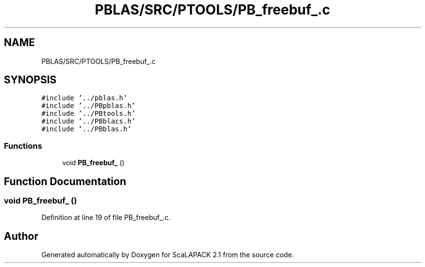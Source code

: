 .TH "PBLAS/SRC/PTOOLS/PB_freebuf_.c" 3 "Sat Nov 16 2019" "Version 2.1" "ScaLAPACK 2.1" \" -*- nroff -*-
.ad l
.nh
.SH NAME
PBLAS/SRC/PTOOLS/PB_freebuf_.c
.SH SYNOPSIS
.br
.PP
\fC#include '\&.\&./pblas\&.h'\fP
.br
\fC#include '\&.\&./PBpblas\&.h'\fP
.br
\fC#include '\&.\&./PBtools\&.h'\fP
.br
\fC#include '\&.\&./PBblacs\&.h'\fP
.br
\fC#include '\&.\&./PBblas\&.h'\fP
.br

.SS "Functions"

.in +1c
.ti -1c
.RI "void \fBPB_freebuf_\fP ()"
.br
.in -1c
.SH "Function Documentation"
.PP 
.SS "void PB_freebuf_ ()"

.PP
Definition at line 19 of file PB_freebuf_\&.c\&.
.SH "Author"
.PP 
Generated automatically by Doxygen for ScaLAPACK 2\&.1 from the source code\&.
